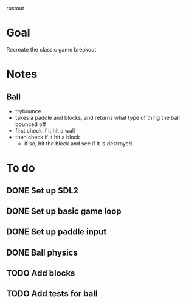 rustout

* Goal
Recreate the classic game breakout

* Notes
** Ball
   - trybounce
   - takes a paddle and blocks, and returns what type of thing the ball bounced off
   - first check if it hit a wall
   - then check if it hit a block
     - if so, hit the block and see if it is destroyed

* To do
** DONE Set up SDL2
** DONE Set up basic game loop
** DONE Set up paddle input
** DONE Ball physics
** TODO Add blocks
** TODO Add tests for ball
